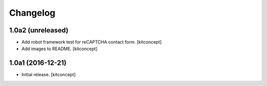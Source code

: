 Changelog
=========


1.0a2 (unreleased)
------------------

- Add robot framework test for reCAPTCHA contact form.
  [kitconcept]

- Add images to README.
  [kitconcept]


1.0a1 (2016-12-21)
------------------

- Initial release.
  [kitconcept]
